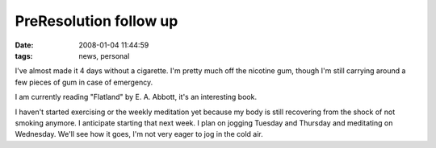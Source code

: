 PreResolution follow up
#######################
:date: 2008-01-04 11:44:59
:tags: news, personal

I've almost made it 4 days without a cigarette.  I'm pretty much off the nicotine gum, though I'm still carrying around a few pieces of gum in case of emergency.

I am currently reading "Flatland" by E. A. Abbott, it's an interesting book.

I haven't started exercising or the weekly meditation yet because my body is still recovering from the shock of not smoking anymore.  I anticipate starting that next week.  I plan on jogging Tuesday and Thursday and meditating on Wednesday.  We'll see how it goes, I'm not very eager to jog in the cold air.

